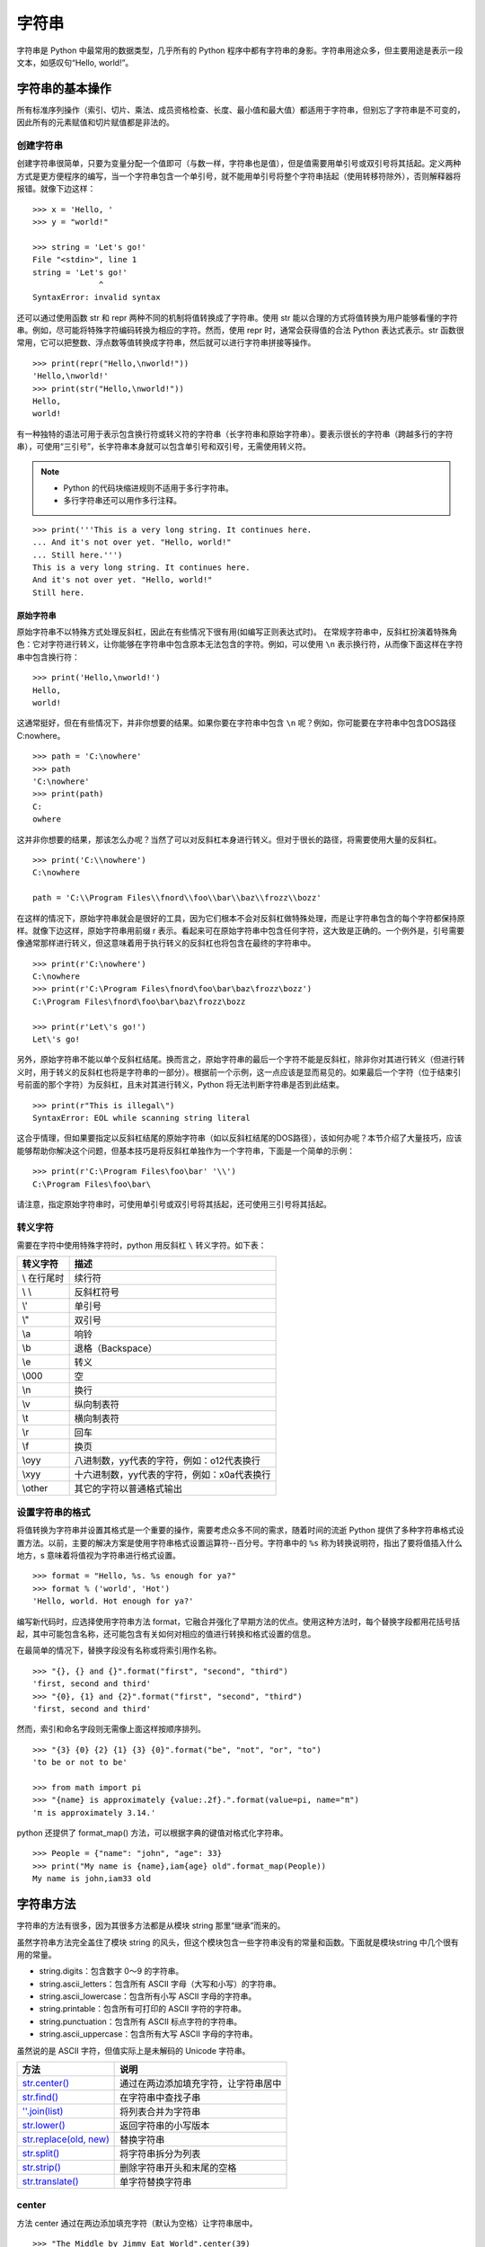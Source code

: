 字符串
#######################

字符串是 Python 中最常用的数据类型，几乎所有的 Python 程序中都有字符串的身影。字符串用途众多，但主要用途是表示一段文本，如感叹句“Hello, world!”。

字符串的基本操作
***********************

所有标准序列操作（索引、切片、乘法、成员资格检查、长度、最小值和最大值）都适用于字符串，但别忘了字符串是不可变的，因此所有的元素赋值和切片赋值都是非法的。

创建字符串
=======================

创建字符串很简单，只要为变量分配一个值即可（与数一样，字符串也是值），但是值需要用单引号或双引号将其括起。定义两种方式是更方便程序的编写，当一个字符串包含一个单引号，就不能用单引号将整个字符串括起（使用转移符除外），否则解释器将报错。就像下边这样：

.. highlight:: none

::

    >>> x = 'Hello, '
    >>> y = "world!"

    >>> string = 'Let's go!'
    File "<stdin>", line 1
    string = 'Let's go!'
                  ^
    SyntaxError: invalid syntax

还可以通过使用函数 str 和 repr 两种不同的机制将值转换成了字符串。使用 str 能以合理的方式将值转换为用户能够看懂的字符串。例如，尽可能将特殊字符编码转换为相应的字符。然而，使用 repr 时，通常会获得值的合法 Python 表达式表示。str 函数很常用，它可以把整数、浮点数等值转换成字符串，然后就可以进行字符串拼接等操作。

::

    >>> print(repr("Hello,\nworld!"))
    'Hello,\nworld!'
    >>> print(str("Hello,\nworld!"))
    Hello,
    world!

有一种独特的语法可用于表示包含换行符或转义符的字符串（长字符串和原始字符串）。要表示很长的字符串（跨越多行的字符串），可使用“三引号”，长字符串本身就可以包含单引号和双引号，无需使用转义符。

.. note::

    * Python 的代码块缩进规则不适用于多行字符串。
    * 多行字符串还可以用作多行注释。

::

    >>> print('''This is a very long string. It continues here.
    ... And it's not over yet. "Hello, world!"
    ... Still here.''')
    This is a very long string. It continues here.
    And it's not over yet. "Hello, world!"
    Still here.

原始字符串
-----------------------

原始字符串不以特殊方式处理反斜杠，因此在有些情况下很有用(如编写正则表达式时)。
在常规字符串中，反斜杠扮演着特殊角色：它对字符进行转义，让你能够在字符串中包含原本无法包含的字符。例如，可以使用 ``\n`` 表示换行符，从而像下面这样在字符串中包含换行符：

::

    >>> print('Hello,\nworld!')
    Hello,
    world!

这通常挺好，但在有些情况下，并非你想要的结果。如果你要在字符串中包含 ``\n`` 呢？例如，你可能要在字符串中包含DOS路径C:\nowhere。

::

    >>> path = 'C:\nowhere'
    >>> path
    'C:\nowhere'
    >>> print(path)
    C:
    owhere

这并非你想要的结果，那该怎么办呢？当然了可以对反斜杠本身进行转义。但对于很长的路径，将需要使用大量的反斜杠。

::

    >>> print('C:\\nowhere')
    C:\nowhere

    path = 'C:\\Program Files\\fnord\\foo\\bar\\baz\\frozz\\bozz'

在这样的情况下，原始字符串就会是很好的工具，因为它们根本不会对反斜杠做特殊处理，而是让字符串包含的每个字符都保持原样。就像下边这样，原始字符串用前缀 r 表示。看起来可在原始字符串中包含任何字符，这大致是正确的。一个例外是，引号需要像通常那样进行转义，但这意味着用于执行转义的反斜杠也将包含在最终的字符串中。

::

    >>> print(r'C:\nowhere')
    C:\nowhere
    >>> print(r'C:\Program Files\fnord\foo\bar\baz\frozz\bozz')
    C:\Program Files\fnord\foo\bar\baz\frozz\bozz

    >>> print(r'Let\'s go!')
    Let\'s go!

另外，原始字符串不能以单个反斜杠结尾。换而言之，原始字符串的最后一个字符不能是反斜杠，除非你对其进行转义（但进行转义时，用于转义的反斜杠也将是字符串的一部分）。根据前一个示例，这一点应该是显而易见的。如果最后一个字符（位于结束引号前面的那个字符）为反斜杠，且未对其进行转义，Python 将无法判断字符串是否到此结束。

::

    >>> print(r"This is illegal\")
    SyntaxError: EOL while scanning string literal

这合乎情理，但如果要指定以反斜杠结尾的原始字符串（如以反斜杠结尾的DOS路径），该如何办呢？本节介绍了大量技巧，应该能够帮助你解决这个问题，但基本技巧是将反斜杠单独作为一个字符串，下面是一个简单的示例：

::

    >>> print(r'C:\Program Files\foo\bar' '\\')
    C:\Program Files\foo\bar\

请注意，指定原始字符串时，可使用单引号或双引号将其括起，还可使用三引号将其括起。


转义字符
=======================

需要在字符中使用特殊字符时，python 用反斜杠 ``\`` 转义字符。如下表：

===========   ============
转义字符         描述
===========   ============
\\ 在行尾时       续行符
\\ \\            反斜杠符号
\\'              单引号
\\"              双引号
\\a 	           响铃
\\b 	           退格（Backspace）
\\e 	           转义
\\000 	         空
\\n 	           换行
\\v 	           纵向制表符
\\t 	           横向制表符
\\r 	           回车
\\f 	           换页
\\oyy 	         八进制数，yy代表的字符，例如：\o12代表换行
\\xyy 	         十六进制数，yy代表的字符，例如：\x0a代表换行
\\other 	       其它的字符以普通格式输出
===========   ============

设置字符串的格式
=======================

将值转换为字符串并设置其格式是一个重要的操作，需要考虑众多不同的需求，随着时间的流逝 Python 提供了多种字符串格式设置方法。以前，主要的解决方案是使用字符串格式设置运算符--百分号。字符串中的 ``%s`` 称为转换说明符，指出了要将值插入什么地方，s 意味着将值视为字符串进行格式设置。

::

    >>> format = "Hello, %s. %s enough for ya?"
    >>> format % ('world', 'Hot')
    'Hello, world. Hot enough for ya?'

编写新代码时，应选择使用字符串方法 format，它融合并强化了早期方法的优点。使用这种方法时，每个替换字段都用花括号括起，其中可能包含名称，还可能包含有关如何对相应的值进行转换和格式设置的信息。

在最简单的情况下，替换字段没有名称或将索引用作名称。

::

    >>> "{}, {} and {}".format("first", "second", "third")
    'first, second and third'
    >>> "{0}, {1} and {2}".format("first", "second", "third")
    'first, second and third'

然而，索引和命名字段则无需像上面这样按顺序排列。

::

    >>> "{3} {0} {2} {1} {3} {0}".format("be", "not", "or", "to")
    'to be or not to be'

    >>> from math import pi
    >>> "{name} is approximately {value:.2f}.".format(value=pi, name="π")
    'π is approximately 3.14.'

python 还提供了 format_map() 方法，可以根据字典的键值对格式化字符串。

::

    >>> People = {"name": "john", "age": 33}
    >>> print("My name is {name},iam{age} old".format_map(People))
    My name is john,iam33 old


字符串方法
***********************

字符串的方法有很多，因为其很多方法都是从模块 string 那里“继承”而来的。

虽然字符串方法完全盖住了模块 string 的风头，但这个模块包含一些字符串没有的常量和函数。下面就是模块string 中几个很有用的常量。

* string.digits：包含数字 0～9 的字符串。
* string.ascii_letters：包含所有 ASCII 字母（大写和小写）的字符串。
* string.ascii_lowercase：包含所有小写 ASCII 字母的字符串。
* string.printable：包含所有可打印的 ASCII 字符的字符串。
* string.punctuation：包含所有 ASCII 标点字符的字符串。
* string.ascii_uppercase：包含所有大写 ASCII 字母的字符串。

虽然说的是 ASCII 字符，但值实际上是未解码的 Unicode 字符串。

============================   ===========
方法                               说明
============================   ===========
`str.center()`_                   通过在两边添加填充字符，让字符串居中
`str.find()`_                     在字符串中查找子串
`''.join(list)`_                  将列表合并为字符串
`str.lower()`_                    返回字符串的小写版本
`str.replace(old, new)`_          替换字符串
`str.split()`_                    将字符串拆分为列表
`str.strip()`_                    删除字符串开头和末尾的空格
`str.translate()`_                单字符替换字符串
============================   ===========

.. _`str.center()`:

center
=======================

方法 center 通过在两边添加填充字符（默认为空格）让字符串居中。

::

    >>> "The Middle by Jimmy Eat World".center(39)
    '     The Middle by Jimmy Eat World     '
    >>> "The Middle by Jimmy Eat World".center(39, "*")
    '*****The Middle by Jimmy Eat World*****'

另见：ljust 、rjust 和zfill 。

.. _`str.find()`:

find
=======================

方法　find 在字符串中查找子串。如果找到，就返回子串的第一个字符的索引，否则返回　-1 。

::

    >>> 'With a moo-moo here, and a moo-moo there'.find('moo')
    7
    >>> title = "Monty Python's Flying Circus"
    >>> title.find('Monty')
    0
    >>> title.find('Python')
    6
    >>> title.find('Flying')
    15
    >>> title.find('Zirquss')
    -1

字符串方法 find 返回的并非布尔值。如果 find 像这样返回 0，就意味着它在索引 0 处找到了指定的子串。

你还可指定搜索的起点和终点（它们都是可选的）。

::

    >>> subject = '$$$ Get rich now!!! $$$'
    >>> subject.find('$$$')
    0

    # 只指定了起点
    >>> subject.find('$$$', 1)
    20
    >>> subject.find('!!!')
    16

    # 同时指定了起点和终点
    >>> subject.find('!!!', 0, 16)
    -1

请注意，起点和终点值（第二个和第三个参数）指定的搜索范围包含起点，但不包含终点。这是Python惯常的做法。

另见：rfind 、index 、rindex 、count 、startswith 、endswith 。

.. _`''.join(list)`:

join
=======================

join 是一个非常重要的字符串方法，其作用与 split 相反，用于合并序列的元素。

::

    >>> seq = [1, 2, 3, 4, 5]
    >>> sep = '+'

    # 尝试合并一个数字列表
    >>> sep.join(seq)
    Traceback (most recent call last):
      File "<stdin>", line 1, in ?
    TypeError: sequence item 0: expected string, int found
    >>> seq = ['1', '2', '3', '4', '5']

    # 合并一个字符串列表
    >>> sep.join(seq)
    '1+2+3+4+5'
    >>> dirs = '', 'usr', 'bin', 'env'
    >>> ''.join(dirs)
    '

    usr/bin/env'
    >>> print('C:' + '\\'.join(dirs))
    C:\usr\bin\env

如你所见，所合并序列的元素必须都是字符串。注意到在最后两个示例中，我使用了一系列目录，并按 UNIX 和 DOS/Windows 的约定设置其格式：通过使用不同的分隔符（并在 DOS 版本中添加了盘符）。

.. _`str.lower()`:

lower
=======================

方法 lower 返回字符串的小写版本。在编程时，比如需要判定一个用户名是否在数据库中（用户名不区分字符串的大小写），则可以把用户名和数据库中的名字都转化成小写，在使用　in 判断。

::

    >>> 'Trondheim Hammer Dance'.lower()
    'trondheim hammer dance'

    >>> name = 'Gumby'
    >>> names = ['gumby', 'smith', 'jones']
    >>> if name.lower() in names:
    ...　　print('Found it!')
    Found it!
    >>>

另见：islower 、istitle 、isupper 、translate 。

另见：capitalize 、casefold 、swapcase 、title 、upper 。

title
-----------------------

一个与　lower 相关的方法是　title。它将字符串转换为词首大写，即所有单词的首字母都大写，其他字母都小写。然而，它确定单词边界的方式可能导致结果不合理。

::

    >>> "that's all folks".title()
    "That'S All, Folks"

另一种方法是使用模块 string 中的函数 capwords 。

::

    >>> import string
    >>> string.capwords("that's all, folks")
    That's All, Folks"

当然，要实现真正的词首大写（根据你采用的写作风格，冠词、并列连词以及不超过5个字母的介词等可能全部小写），你得自己编写代码。

.. _`str.replace(old, new)`:

replace
=======================

方法 replace 将指定子串都替换为另一个字符串，并返回替换后的结果。如果你使用过字处理程序的“查找并替换”功能，一定知道这个方法很有用。

::

    >>> 'This is a test'.replace('is', 'eez')
    'Theez eez a test'

另见：translate、expandtabs。

.. _`str.split()`:

split
=======================

split 是一个非常重要的字符串方法，其作用与 join 相反，用于将字符串拆分为序列。注意，如果没有指定分隔符，将默认在单个或多个连续的空白字符（空格、制表符、换行符等）处进行拆分。

::

    >>> '1+2+3+4+5'.split('+')
    ['1', '2', '3', '4', '5']
    >>> 'usr

    bin/env'.split('/')
    ['', 'usr', 'bin', 'env']
    >>> 'Using the default'.split()
    ['Using', 'the', 'default']

另见：join。

另见：partition 、rpartition 、rsplit 、splitlines。

.. _`str.strip()`:

strip
=======================

方法 strip 将字符串开头和末尾的空白（但不包括中间的空白）删除，并返回删除后的结果。

::

    >>> '    internal whitespace is kept    '.strip()
    'internal whitespace is kept'

与 lower 一样，需要将输入与存储的值进行比较时，strip 很有用。回到前面介绍 lower 时使用的用户名示例，并假定用户输入用户名时不小心在末尾加上了一个空格。

::

    >>> names = ['gumby', 'smith', 'jones']
    >>> name = 'gumby '
    >>> if name in names: print('Found it!')
    ...
    >>> if name.strip() in names: print('Found it!')
    ...
    Found it!
    >>>

你还可在一个字符串参数中指定要删除哪些字符。这个方法只删除开头或末尾的指定字符，因此中间的星号未被删除。

::

    >>> '*** SPAM  for

     everyone!!! ***'.strip(' *!')
    'SPAM  for

     everyone'

另见：lstrip 、rstrip。

.. _`str.translate()`:

translate
=======================

方法 translate 与 replace 一样替换字符串的特定部分，但不同的是它只能进行单字符替换。这个方法的优势在于能够同时替换多个字符，因此效率比 replace 高。

这个方法的用途很多（如替换换行符或其他随平台而异的特殊字符），但这里只介绍一个比较简单（也有点傻）的示例。假设你要将一段英语文本转换为带有德国口音的版本，为此必须将字符 c 和 s 分别替换为 k 和 z。

然而，使用 translate 前必须创建一个转换表 。这个转换表指出了不同 Unicode 码点之间的转换关系。要创建转换表，可对字符串类型 str 调用方法 maketrans，这个方法接受两个参数：两个长度相同的字符串，它们指定要将第一个字符串中的每个字符都替换为第二个字符串中的相应字符。就这个简单的示例而言，代码类似于下面这样：

::

    >>> table = str.maketrans('cs', 'kz')

如果愿意，可查看转换表的内容，但你看到的只是 Unicode 码点之间的映射。

::

    >>> table
    {115: 122, 99: 107}

创建转换表后，就可将其用作方法 translate 的参数。

::

    >>> 'this is an incredible test'.translate(table)
    'thiz iz an inkredible tezt'

调用方法 maketrans 时，还可提供可选的第三个参数，指定要将哪些字母删除。例如，要模仿语速极快的德国口音，可将所有的空格都删除。

::

    >>> table = str.maketrans('cs', 'kz', ' ')
    >>> 'this is an incredible test'.translate(table)
    'thizizaninkredibletezt'

另见：replace 、lower 。

判断字符串是否满足特定的条件
================================

很多字符串方法都以 is 打头，如 isspace、isdigit 和 isupper，它们判断字符串是否具有特定的性质（如包含的字符全为空白、数字或大写）。如果字符串具备特定的性质，这些方法就返回 True，否则返回 False 。

另见：isalnum 、isalpha 、isdecimal 、isdigit 、isidentifier 、islower 、isnumeric 、isprintable 、isspace 、istitle 、isupper。
